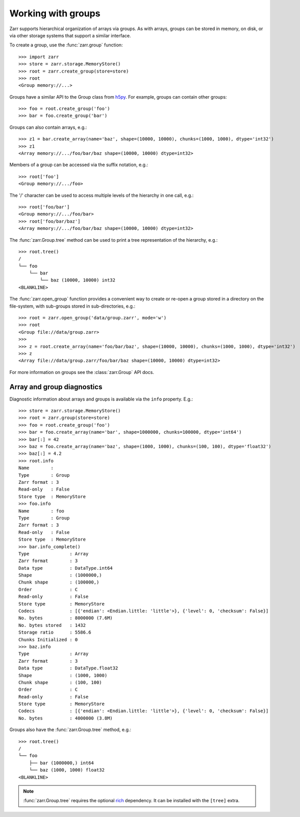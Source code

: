 .. only:: doctest

   >>> import shutil
   >>> shutil.rmtree('data', ignore_errors=True)

.. _user-guide-groups:

Working with groups
===================

Zarr supports hierarchical organization of arrays via groups. As with arrays,
groups can be stored in memory, on disk, or via other storage systems that
support a similar interface.

To create a group, use the :func:`zarr.group` function::

   >>> import zarr
   >>> store = zarr.storage.MemoryStore()
   >>> root = zarr.create_group(store=store)
   >>> root
   <Group memory://...>

Groups have a similar API to the Group class from `h5py
<https://www.h5py.org/>`_.  For example, groups can contain other groups::

   >>> foo = root.create_group('foo')
   >>> bar = foo.create_group('bar')

Groups can also contain arrays, e.g.::

   >>> z1 = bar.create_array(name='baz', shape=(10000, 10000), chunks=(1000, 1000), dtype='int32')
   >>> z1
   <Array memory://.../foo/bar/baz shape=(10000, 10000) dtype=int32>

Members of a group can be accessed via the suffix notation, e.g.::

   >>> root['foo']
   <Group memory://.../foo>

The '/' character can be used to access multiple levels of the hierarchy in one
call, e.g.::

   >>> root['foo/bar']
   <Group memory://.../foo/bar>
   >>> root['foo/bar/baz']
   <Array memory://.../foo/bar/baz shape=(10000, 10000) dtype=int32>

The :func:`zarr.Group.tree` method can be used to print a tree
representation of the hierarchy, e.g.::

   >>> root.tree()
   /
   └── foo
       └── bar
           └── baz (10000, 10000) int32
   <BLANKLINE>

The :func:`zarr.open_group` function provides a convenient way to create or
re-open a group stored in a directory on the file-system, with sub-groups stored in
sub-directories, e.g.::

   >>> root = zarr.open_group('data/group.zarr', mode='w')
   >>> root
   <Group file://data/group.zarr>
   >>>
   >>> z = root.create_array(name='foo/bar/baz', shape=(10000, 10000), chunks=(1000, 1000), dtype='int32')
   >>> z
   <Array file://data/group.zarr/foo/bar/baz shape=(10000, 10000) dtype=int32>

.. TODO: uncomment after __enter__ and __exit__ are implemented
.. Groups can be used as context managers (in a ``with`` statement).
.. If the underlying store has a ``close`` method, it will be called on exit.

For more information on groups see the :class:`zarr.Group` API docs.

.. _user-guide-diagnostics:

Array and group diagnostics
---------------------------

Diagnostic information about arrays and groups is available via the ``info``
property. E.g.::

   >>> store = zarr.storage.MemoryStore()
   >>> root = zarr.group(store=store)
   >>> foo = root.create_group('foo')
   >>> bar = foo.create_array(name='bar', shape=1000000, chunks=100000, dtype='int64')
   >>> bar[:] = 42
   >>> baz = foo.create_array(name='baz', shape=(1000, 1000), chunks=(100, 100), dtype='float32')
   >>> baz[:] = 4.2
   >>> root.info
   Name        :
   Type        : Group
   Zarr format : 3
   Read-only   : False
   Store type  : MemoryStore
   >>> foo.info
   Name        : foo
   Type        : Group
   Zarr format : 3
   Read-only   : False
   Store type  : MemoryStore
   >>> bar.info_complete()
   Type               : Array
   Zarr format        : 3
   Data type          : DataType.int64
   Shape              : (1000000,)
   Chunk shape        : (100000,)
   Order              : C
   Read-only          : False
   Store type         : MemoryStore
   Codecs             : [{'endian': <Endian.little: 'little'>}, {'level': 0, 'checksum': False}]
   No. bytes          : 8000000 (7.6M)
   No. bytes stored   : 1432
   Storage ratio      : 5586.6
   Chunks Initialized : 0
   >>> baz.info
   Type               : Array
   Zarr format        : 3
   Data type          : DataType.float32
   Shape              : (1000, 1000)
   Chunk shape        : (100, 100)
   Order              : C
   Read-only          : False
   Store type         : MemoryStore
   Codecs             : [{'endian': <Endian.little: 'little'>}, {'level': 0, 'checksum': False}]
   No. bytes          : 4000000 (3.8M)

Groups also have the :func:`zarr.Group.tree` method, e.g.::

   >>> root.tree()
   /
   └── foo
       ├── bar (1000000,) int64
       └── baz (1000, 1000) float32
   <BLANKLINE>

.. note::

   :func:`zarr.Group.tree` requires the optional `rich <https://rich.readthedocs.io/en/stable/>`_
   dependency. It can be installed with the ``[tree]`` extra.
